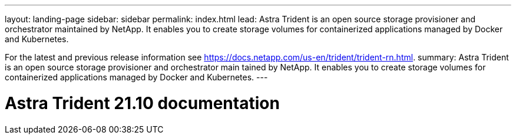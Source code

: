 ---
layout: landing-page
sidebar: sidebar
permalink: index.html
lead: Astra Trident is an open source storage provisioner and orchestrator maintained by NetApp. It enables you to create storage volumes for containerized applications managed by Docker and Kubernetes.

For the latest and previous release information see https://docs.netapp.com/us-en/trident/trident-rn.html.
summary: Astra Trident is an open source storage provisioner and orchestrator main  tained by NetApp. It enables you to create storage volumes for containerized applications managed by Docker and Kubernetes.
---

= Astra Trident 21.10 documentation
:hardbreaks:
:nofooter:
:icons: font
:linkattrs:
:imagesdir: ./media/
